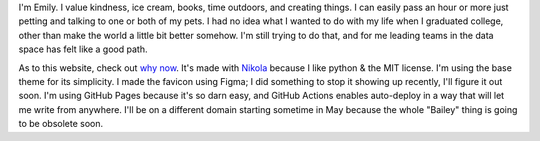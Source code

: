 .. title: About
.. slug: about
.. date: 2022-01-16 12:07:28 UTC-05:00
.. tags: 
.. category: 
.. link: 
.. description: 
.. type: text

I'm Emily. I value kindness, ice cream, books, time outdoors, and creating things. I can easily pass an hour or more just petting and talking to one or both of my pets. I had no idea what I wanted to do with my life when I graduated college, other than make the world a little bit better somehow. I'm still trying to do that, and for me leading teams in the data space has felt like a good path. 

As to this website, check out `why now <link://slug/why-now>`__. It's made with `Nikola	<https://getnikola.com>`__ because I like python & the MIT license. I'm using the base theme for its simplicity. I made the favicon using Figma; I did something to stop it showing up recently, I'll figure it out soon. I'm using GitHub Pages because it's so darn easy, and GitHub Actions enables auto-deploy in a way that will let me write from anywhere. I'll be on a different domain starting sometime in May because the whole "Bailey" thing is going to be obsolete soon.
